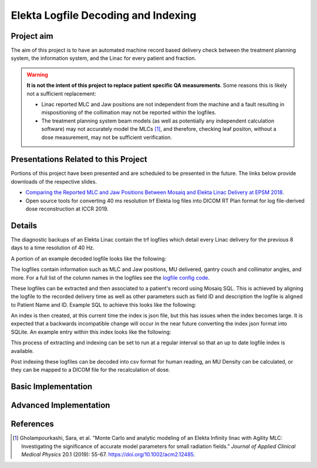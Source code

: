 ====================================
Elekta Logfile Decoding and Indexing
====================================

Project aim
-----------
The aim of this project is to have an automated machine record based delivery
check between the treatment planning system, the information system, and the
Linac for every patient and fraction.


.. WARNING::

   **It is not the intent of this project to replace patient specific QA
   measurements**. Some reasons this is likely not a sufficient replacement:

   * Linac reported MLC and Jaw positions are not independent from the machine and
     a fault resulting in mispositioning of the collimation may not be reported
     within the logfiles.
   * The treatment planning system beam models (as well as potentially any
     independent calculation software) may not accurately model the MLCs [1]_, and
     therefore, checking leaf positon, without a dose measurement, may not be
     sufficient verification.


Presentations Related to this Project
-------------------------------------

Portions of this project have been presented and are scheduled to be presented
in the future. The links below provide downloads of the respective slides.

* `Comparing the Reported MLC and Jaw Positions Between Mosaiq and Elekta Linac Delivery at EPSM 2018`_.
* Open source tools for converting 40 ms resolution trf Elekta log files into DICOM RT Plan format for log file-derived dose reconstruction at ICCR 2019.

.. _`Comparing the Reported MLC and Jaw Positions Between Mosaiq and Elekta Linac Delivery at EPSM 2018`: http://simonbiggs.net/epsm2018

Details
-------
The diagnostic backups of an Elekta Linac contain the trf logfiles which detail
every Linac delivery for the previous 8 days to a time resolution of 40 Hz.

A portion of an example decoded logfile looks like the following:

.. image:: ../img/logfile_example.png

The logfiles contain information such as MLC and Jaw positions, MU delivered, gantry
couch and collimator angles, and more. For a full list of the column names in the logfiles
see the `logfile config code`_.

.. _`logfile config code`: https://github.com/pymedphys/pymedphys/blob/b6d2c0500ee90af1eb189ba44d96e0c5cf242e80/src/pymedphys/trf/_data/config.json#L25-L376

These logfiles can be extracted and then associated to a patient's record
using Mosaiq SQL. This is achieved by aligning the logfile to the recorded delivery time as well
as other parameters such as field ID and description the logfile is aligned to
Patient Name and ID. Example SQL to achieve this looks like the following:

.. image:: ../img/sql_example.png

An index is then created, at this current time the index is json file, but this
has issues when the index becomes large. It is expected that a backwards
incompatible change will occur in the near future converting the index json
format into SQLite. An example entry within this index looks like the following:

.. image:: ../img/index_example.png

This process of extracting and indexing can be set to run at a regular interval
so that an up to date logfile index is available.

Post indexing these logfiles can be decoded into csv format for human
reading, an MU Density can be calculated, or they can be mapped to a DICOM
file for the recalculation of dose.


Basic Implementation
--------------------




Advanced Implementation
-----------------------




References
----------

.. [1] Gholampourkashi, Sara, et al. "Monte Carlo and analytic modeling of an Elekta
   Infinity linac with Agility MLC: Investigating the significance of accurate
   model parameters for small radiation fields."
   *Journal of Applied Clinical Medical Physics* 20.1 (2019): 55-67. https://doi.org/10.1002/acm2.12485.